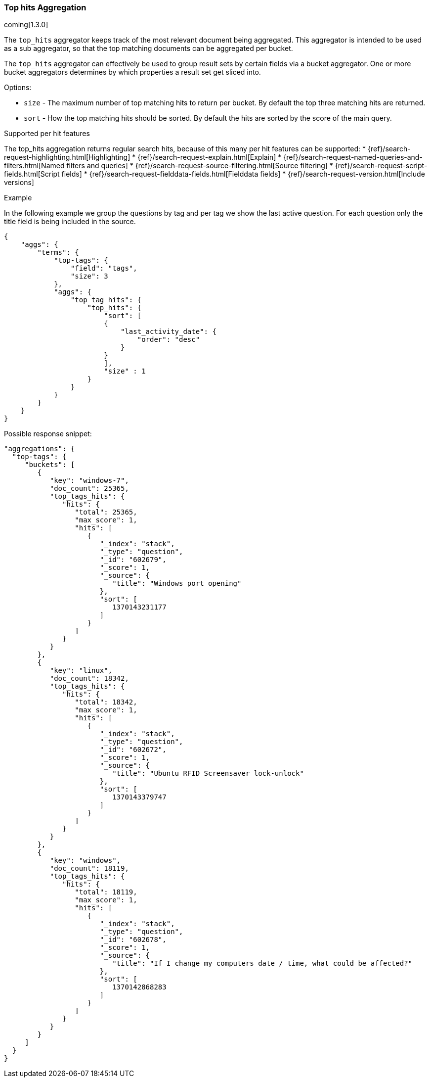 [[search-aggregations-bucket-top-hits-aggregation]]
=== Top hits Aggregation

coming[1.3.0]

The `top_hits` aggregator keeps track of the most relevant document being aggregated. This aggregator is intended to be
used as a sub aggregator, so that the top matching documents can be aggregated per bucket.

The `top_hits` aggregator can effectively be used to group result sets by certain fields via a bucket aggregator.
One or more bucket aggregators determines by which properties a result set get sliced into.

.Options:
* `size` - The maximum number of top matching hits to return per bucket. By default the top three matching hits are returned.
* `sort` - How the top matching hits should be sorted. By default the hits are sorted by the score of the main query.

.Supported per hit features

The top_hits aggregation returns regular search hits, because of this many per hit features can be supported:
* {ref}/search-request-highlighting.html[Highlighting]
* {ref}/search-request-explain.html[Explain]
* {ref}/search-request-named-queries-and-filters.html[Named filters and queries]
* {ref}/search-request-source-filtering.html[Source filtering]
* {ref}/search-request-script-fields.html[Script fields]
* {ref}/search-request-fielddata-fields.html[Fielddata fields]
* {ref}/search-request-version.html[Include versions]

.Example

In the following example we group the questions by tag and per tag we show the last active question. For each question
only the title field is being included in the source.

[source,js]
--------------------------------------------------
{
    "aggs": {
        "terms": {
            "top-tags": {
                "field": "tags",
                "size": 3
            },
            "aggs": {
                "top_tag_hits": {
                    "top_hits": {
                        "sort": [
                        {
                            "last_activity_date": {
                                "order": "desc"
                            }
                        }
                        ],
                        "size" : 1
                    }
                }
            }
        }
    }
}
--------------------------------------------------

Possible response snippet:

[source,js]
--------------------------------------------------
"aggregations": {
  "top-tags": {
     "buckets": [
        {
           "key": "windows-7",
           "doc_count": 25365,
           "top_tags_hits": {
              "hits": {
                 "total": 25365,
                 "max_score": 1,
                 "hits": [
                    {
                       "_index": "stack",
                       "_type": "question",
                       "_id": "602679",
                       "_score": 1,
                       "_source": {
                          "title": "Windows port opening"
                       },
                       "sort": [
                          1370143231177
                       ]
                    }
                 ]
              }
           }
        },
        {
           "key": "linux",
           "doc_count": 18342,
           "top_tags_hits": {
              "hits": {
                 "total": 18342,
                 "max_score": 1,
                 "hits": [
                    {
                       "_index": "stack",
                       "_type": "question",
                       "_id": "602672",
                       "_score": 1,
                       "_source": {
                          "title": "Ubuntu RFID Screensaver lock-unlock"
                       },
                       "sort": [
                          1370143379747
                       ]
                    }
                 ]
              }
           }
        },
        {
           "key": "windows",
           "doc_count": 18119,
           "top_tags_hits": {
              "hits": {
                 "total": 18119,
                 "max_score": 1,
                 "hits": [
                    {
                       "_index": "stack",
                       "_type": "question",
                       "_id": "602678",
                       "_score": 1,
                       "_source": {
                          "title": "If I change my computers date / time, what could be affected?"
                       },
                       "sort": [
                          1370142868283
                       ]
                    }
                 ]
              }
           }
        }
     ]
  }
}
--------------------------------------------------
